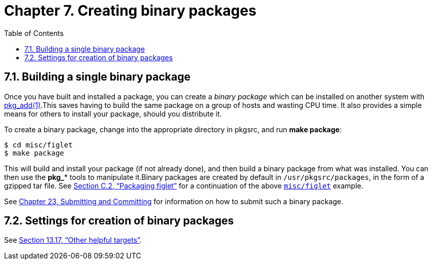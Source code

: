 =  Chapter 7. Creating binary packages
:toc:
:toc: left
:toclevels: 4
:docinfo: private

==  7.1. Building a single binary package

Once you have built and installed a package, you can create a __binary package__ which can be installed on another system with http://man.NetBSD.org/NetBSD-9.2/i386/pkg_add.1[pkg_add(1)].This saves having to build the same package on a group of hosts and wasting CPU time. It also provides a simple means for others to install your package, should you distribute it.

To create a binary package, change into the appropriate directory in pkgsrc, and run **make package**:

    $ cd misc/figlet
    $ make package

This will build and install your package (if not already done), and then build a binary package from what was installed. You can then use the **pkg_*** tools to manipulate it.Binary packages are created by default in ``/usr/pkgsrc/packages``, in the form of a gzipped tar file. See http://netbsd.org/docs/pkgsrc/logs.html#logs.package[Section C.2, “Packaging figlet”] for a continuation of the above https://cdn.NetBSD.org/pub/pkgsrc/current/pkgsrc/misc/figlet/index.html[``misc/figlet``] example. 

See http://netbsd.org/docs/pkgsrc/submit.html[Chapter 23, Submitting and Committing] for information on how to submit such a binary package.

==  7.2. Settings for creation of binary packages

See http://netbsd.org/docs/pkgsrc/build.html#build.helpful-targets[Section 13.17, “Other helpful targets”].
